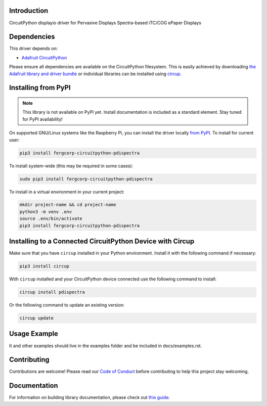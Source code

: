 Introduction
============


.. image:: https://readthedocs.org/projects/fergcorp-circuitpython-pdispectra/badge/?version=latest
    :target: https://circuitpython-pdispectra.readthedocs.io/
    :alt: Documentation Status


.. image:: https://img.shields.io/discord/327254708534116352.svg
    :target: https://adafru.it/discord
    :alt: Discord


.. image:: https://github.com/fergbrain/Fergcorp_CircuitPython_PDISpectra/workflows/Build%20CI/badge.svg
    :target: https://github.com/fergbrain/Fergcorp_CircuitPython_PDISpectra/actions
    :alt: Build Status


.. image:: https://img.shields.io/badge/code%20style-black-000000.svg
    :target: https://github.com/psf/black
    :alt: Code Style: Black

CircuitPython displayio driver for Pervasive Displays Spectra-based iTC/COG ePaper Displays


Dependencies
=============
This driver depends on:

* `Adafruit CircuitPython <https://github.com/adafruit/circuitpython>`_

Please ensure all dependencies are available on the CircuitPython filesystem.
This is easily achieved by downloading
`the Adafruit library and driver bundle <https://circuitpython.org/libraries>`_
or individual libraries can be installed using
`circup <https://github.com/adafruit/circup>`_.

Installing from PyPI
=====================
.. note:: This library is not available on PyPI yet. Install documentation is included
   as a standard element. Stay tuned for PyPI availability!

.. todo:: Remove the above note if PyPI version is/will be available at time of release.

On supported GNU/Linux systems like the Raspberry Pi, you can install the driver locally `from
PyPI <https://pypi.org/project/fergcorp-circuitpython-pdispectra/>`_.
To install for current user:

.. code-block:: shell

    pip3 install fergcorp-circuitpython-pdispectra

To install system-wide (this may be required in some cases):

.. code-block:: shell

    sudo pip3 install fergcorp-circuitpython-pdispectra

To install in a virtual environment in your current project:

.. code-block:: shell

    mkdir project-name && cd project-name
    python3 -m venv .env
    source .env/bin/activate
    pip3 install fergcorp-circuitpython-pdispectra



Installing to a Connected CircuitPython Device with Circup
==========================================================

Make sure that you have ``circup`` installed in your Python environment.
Install it with the following command if necessary:

.. code-block:: shell

    pip3 install circup

With ``circup`` installed and your CircuitPython device connected use the
following command to install:

.. code-block:: shell

    circup install pdispectra

Or the following command to update an existing version:

.. code-block:: shell

    circup update

Usage Example
=============

.. todo:: Add a quick, simple example.

It and other examples should live in the examples folder and be included in docs/examples.rst.

Contributing
============

Contributions are welcome! Please read our `Code of Conduct
<https://github.com/fergbrain/Fergcorp_CircuitPython_PDISpectra/blob/HEAD/CODE_OF_CONDUCT.md>`_
before contributing to help this project stay welcoming.

Documentation
=============

For information on building library documentation, please check out
`this guide <https://learn.adafruit.com/creating-and-sharing-a-circuitpython-library/sharing-our-docs-on-readthedocs#sphinx-5-1>`_.
